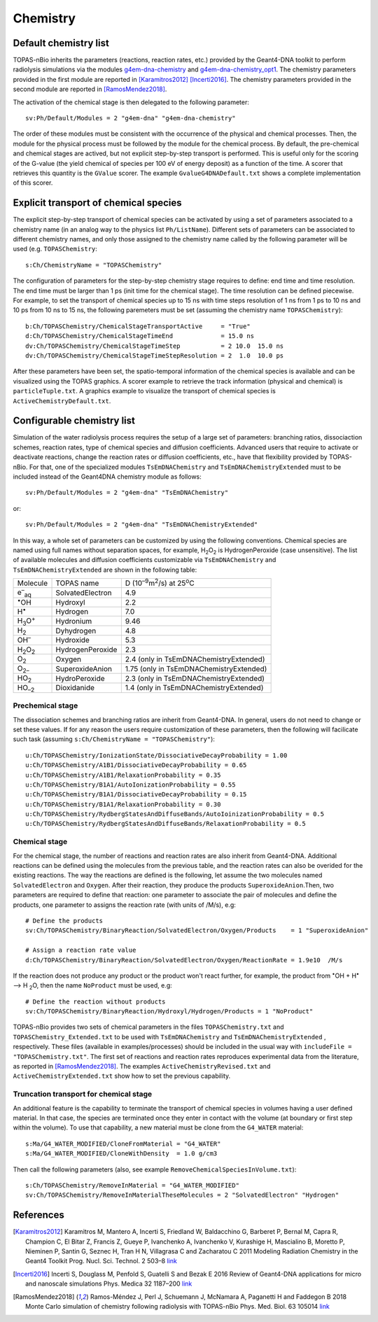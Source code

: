 Chemistry
==========
Default chemistry list
---------------------------------------------
TOPAS-nBio inherits the parameters (reactions, reaction rates, etc.) provided 
by the Geant4-DNA toolkit to perform radiolysis simulations via the modules 
`g4em-dna-chemistry <https://topas.readthedocs.io/en/latest/parameters/physics/modular.html#list-of-available-modules>`_ 
and 
`g4em-dna-chemistry_opt1 <https://topas.readthedocs.io/en/latest/parameters/physics/modular.html#list-of-available-modules>`_. 
The chemistry parameters provided in the first module are reported in 
[Karamitros2012]_ [Incerti2016]_. The chemistry parameters provided in
the second module are reported in [RamosMendez2018]_.
 
The activation of the chemical stage is then delegated to the following 
parameter::

 sv:Ph/Default/Modules = 2 "g4em-dna" "g4em-dna-chemistry"

The order of these modules must be consistent with the occurrence of the 
physical and chemical processes. Then, the module for the physical process
must be followed by the module for the chemical process. By default, the 
pre-chemical and chemical stages are actived, but not explicit step-by-step 
transport is performed. This is useful only for the scoring of the G-value 
(the yield chemical of species per 100 eV of energy deposit) as a function 
of the time. A scorer that retrieves this quantity is the ``GValue`` scorer.
The example ``GvalueG4DNADefault.txt`` shows a complete implementation of this
scorer.

Explicit transport of chemical species
---------------------------------------------
The explicit step-by-step transport of chemical species can be activated by
using a set of parameters associated to a chemistry name (in an analog way 
to the physics list ``Ph/ListName``). Different sets of parameters can be 
associated to different chemistry names, and only those assigned to the 
chemistry name called by the following parameter will be used (e.g.
``TOPASChemistry``::

 s:Ch/ChemistryName = "TOPASChemistry"

The configuration of parameters for the step-by-step chemistry 
stage requires to define: end time and time resolution. The end time must be
larger than 1 ps (init time for the chemical stage). The time resolution can be 
defined piecewise. For example, to set the transport of chemical species up to 15 ns with time 
steps resolution of 1 ns from 1 ps to 10 ns and 10 ps from 10 ns to 15 ns,
the following paremeters must be set (assuming the chemistry name ``TOPASChemistry``)::

 b:Ch/TOPASChemistry/ChemicalStageTransportActive     = "True" 
 d:Ch/TOPASChemistry/ChemicalStageTimeEnd             = 15.0 ns
 dv:Ch/TOPASChemistry/ChemicalStageTimeStep           = 2 10.0  15.0 ns
 dv:Ch/TOPASChemistry/ChemicalStageTimeStepResolution = 2  1.0  10.0 ps 

After these parameters have been set, the spatio-temporal information of the 
chemical species is available and can be visualized using the
TOPAS graphics. A scorer example to retrieve the track information (physical
and chemical) is ``particleTuple.txt``. A graphics example to visualize the transport
of chemical species is ``ActiveChemistryDefault.txt``.

Configurable chemistry list
---------------------------
Simulation of the water radiolysis process requires the setup of a 
large set of parameters: branching ratios, dissociaction schemes, 
reaction rates, type of chemical species  and diffusion coefficients. 
Advanced users that require to activate or deactivate reactions, change the 
reaction rates or diffusion coefficients, etc., have that flexibility 
provided by TOPAS-nBio. For that, one of the specialized modules ``TsEmDNAChemistry``
and ``TsEmDNAChemistryExtended``  must to be 
included instead of the Geant4DNA chemistry module as follows:: 

 sv:Ph/Default/Modules = 2 "g4em-dna" "TsEmDNAChemistry"

or::

 sv:Ph/Default/Modules = 2 "g4em-dna" "TsEmDNAChemistryExtended"

In this way, a whole set of parameters can be customized by using the following 
conventions. Chemical species are named using full names without separation 
spaces, for example, H\ :sub:`2`\ O\ :sub:`2` is HydrogenPeroxide (case 
unsensitive). The list of available molecules and diffusion coefficients 
customizable via ``TsEmDNAChemistry`` and ``TsEmDNAChemistryExtended``  are 
shown in the following table:

+--------------------------+--------------------+------------------------------------------------------+
|  Molecule                |   TOPAS name       | D (10\ :sup:`–9`\ m\ :sup:`2`\ /s) at 25\ :sup:`o`\ C|
+--------------------------+--------------------+------------------------------------------------------+
| e\ :sup:`–`\ :sub:`aq`   | SolvatedElectron   |  4.9                                                 |
+--------------------------+--------------------+------------------------------------------------------+
| :sup:`•`\ OH             | Hydroxyl           |  2.2                                                 |
+--------------------------+--------------------+------------------------------------------------------+
| H\ :sup:`•`              | Hydrogen           |  7.0                                                 |
+--------------------------+--------------------+------------------------------------------------------+
| H\ :sub:`3`\ O\ :sup:`+` | Hydronium          |  9.46                                                |
+--------------------------+--------------------+------------------------------------------------------+
| H\ :sub:`2`              | Dyhydrogen         |  4.8                                                 |
+--------------------------+--------------------+------------------------------------------------------+
| OH\ :sup:`–`             | Hydroxide          |  5.3                                                 |
+--------------------------+--------------------+------------------------------------------------------+
| H\ :sub:`2`\ O\ :sub:`2` | HydrogenPeroxide   |  2.3                                                 |
+--------------------------+--------------------+------------------------------------------------------+
| O\ :sub:`2`              | Oxygen             |  2.4       (only in TsEmDNAChemistryExtended)        |
+--------------------------+--------------------+------------------------------------------------------+
| O\ :sub:`2–`             | SuperoxideAnion    |  1.75      (only in TsEmDNAChemistryExtended)        |
+--------------------------+--------------------+------------------------------------------------------+
| HO\ :sub:`2`             | HydroPeroxide      |  2.3       (only in TsEmDNAChemistryExtended)        |
+--------------------------+--------------------+------------------------------------------------------+
| HO\ :sub:`–2`            | Dioxidanide        |  1.4       (only in TsEmDNAChemistryExtended)        |
+--------------------------+--------------------+------------------------------------------------------+

Prechemical stage
~~~~~~~~~~~~~~~
The dissociation schemes and branching ratios are inherit from Geant4-DNA. 
In general, users do not need to change or set these values. If for any reason
the users require customization of these parameters, then the following 
will facilicate such task (assuming ``s:Ch/ChemistryName = "TOPASChemistry"``)::

 u:Ch/TOPASChemistry/IonizationState/DissociativeDecayProbability = 1.00
 u:Ch/TOPASChemistry/A1B1/DissociativeDecayProbability = 0.65 
 u:Ch/TOPASChemistry/A1B1/RelaxationProbability = 0.35
 u:Ch/TOPASChemistry/B1A1/AutoIonizationProbability = 0.55 
 u:Ch/TOPASChemistry/B1A1/DissociativeDecayProbability = 0.15 
 u:Ch/TOPASChemistry/B1A1/RelaxationProbability = 0.30
 u:Ch/TOPASChemistry/RydbergStatesAndDiffuseBands/AutoIoinizationProbability = 0.5
 u:Ch/TOPASChemistry/RydbergStatesAndDiffuseBands/RelaxationProbability = 0.5

Chemical stage
~~~~~~~~~~~~~~~
For the chemical stage, the number of reactions and reaction rates are also 
inherit from Geant4-DNA. Additional reactions can be defined using the molecules 
from the previous table, and the reaction rates can also be overided for the 
existing reactions. The way the reactions are defined is the following, let 
assume the two molecules named ``SolvatedElectron`` and ``Oxygen``. After 
their reaction, they produce the products ``SuperoxideAnion``.Then, two 
parameters are required to define that reaction: one parameter to 
associate the pair of molecules and define the products, one parameter to
assigns the reaction rate (with units of /M/s), e.g::

 # Define the products
 sv:Ch/TOPASChemistry/BinaryReaction/SolvatedElectron/Oxygen/Products    = 1 "SuperoxideAnion"

 # Assign a reaction rate value
 d:Ch/TOPASChemistry/BinaryReaction/SolvatedElectron/Oxygen/ReactionRate = 1.9e10  /M/s

If the reaction does not produce any product or the product won't react further, for 
example,  the product from :sup:`•`\ OH + H\ :sup:`•` –> H :sub:`2`\ O, then the name ``NoProduct`` 
must be used, e.g::

 # Define the reaction without products 
 sv:Ch/TOPASChemistry/BinaryReaction/Hydroxyl/Hydrogen/Products = 1 "NoProduct"

TOPAS-nBio provides two sets of chemical parameters in the files ``TOPASChemistry.txt`` 
and ``TOPASChemistry_Extended.txt`` to be used with ``TsEmDNAChemistry`` and ``TsEmDNAChemistryExtended``
, respectively. These files (available in examples/processes) should be included in the usual way
with ``includeFile = "TOPASChemistry.txt"``. The first set of reactions and reaction rates reproduces
experimental data from the literature, as reported in [RamosMendez2018]_. The examples 
``ActiveChemistryRevised.txt`` and ``ActiveChemistryExtended.txt`` show how to set the previous
capability.

Truncation transport for chemical stage
~~~~~~~~~~~~~~~~~~~~~~~~~~~~~~~~~~~~~~~~
An additional feature is the capability to terminate the transport of chemical species in volumes
having a user defined material. In that case, the species are terminated once they enter in contact
with the volume (at boundary or first step within the volume). To use that capability, a new
material must be clone from the ``G4_WATER`` material::

 s:Ma/G4_WATER_MODIFIED/CloneFromMaterial = "G4_WATER"
 s:Ma/G4_WATER_MODIFIED/CloneWithDensity  = 1.0 g/cm3

Then call the following parameters (also, see example ``RemoveChemicalSpeciesInVolume.txt``)::
 
 s:Ch/TOPASChemistry/RemoveInMaterial = "G4_WATER_MODIFIED"
 sv:Ch/TOPASChemistry/RemoveInMaterialTheseMolecules = 2 "SolvatedElectron" "Hydrogen"


References
-----------
.. [Karamitros2012]  Karamitros M, Mantero A, Incerti S, Friedland W, Baldacchino G, Barberet P, 
                     Bernal M, Capra R, Champion C, El Bitar Z, Francis Z, Gueye P, Ivanchenko A, 
                     Ivanchenko V, Kurashige H, Mascialino B, Moretto P, Nieminen P, Santin G, 
                     Seznec H, Tran H N, Villagrasa C and Zacharatou C 2011 Modeling Radiation 
                     Chemistry in the Geant4 Toolkit Prog. Nucl. Sci. Technol. 2 503–8 
                     `link <http://www.aesj.or.jp/publication/pnst002/data/503-508.pdf>`_
.. [Incerti2016]  Incerti S, Douglass M, Penfold S, Guatelli S and Bezak E 2016 
                     Review of Geant4-DNA applications for micro and nanoscale simulations Phys. 
                     Medica 32 1187–200 `link <http://www.physicamedica.com/article/S1120-1797(16)30927-9/pdf>`_
.. [RamosMendez2018] Ramos-Méndez J, Perl J, Schuemann J, McNamara A, Paganetti H and Faddegon B 
                     2018 Monte Carlo simulation of chemistry following radiolysis with TOPAS-nBio 
                     Phys. Med. Biol. 63 105014 `link <http://iopscience.iop.org/article/10.1088/1361-6560/aac04c>`_

